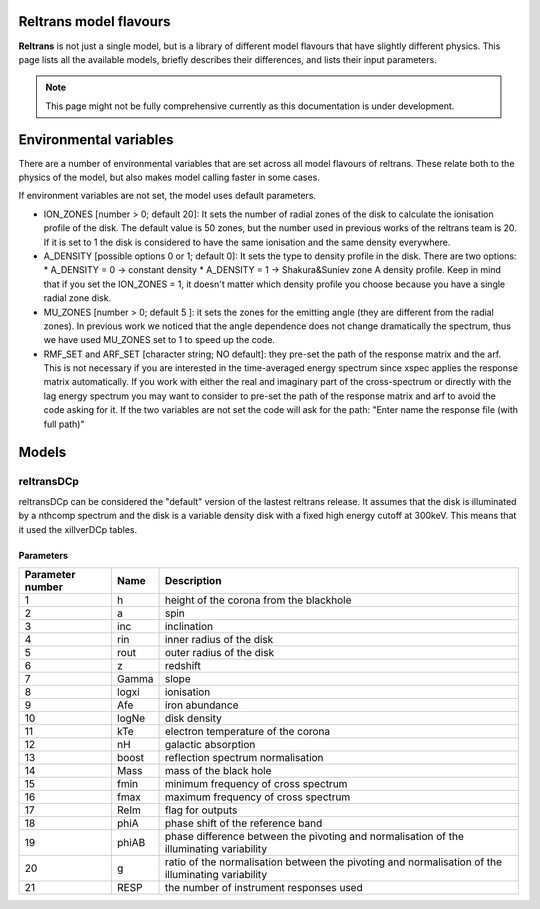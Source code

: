 ========================
Reltrans model flavours
========================

**Reltrans** is not just a single model, but is a library of different model
flavours that have slightly different physics. This page lists all the 
available models, briefly describes their differences, and lists their input
parameters.

.. note:: 
    This page might not be fully comprehensive currently as this documentation
    is under development.
    

=========================
Environmental variables
=========================
There are a number of environmental variables that are set across all model 
flavours of reltrans. These relate both to the physics of the model, but also
makes model calling faster in some cases.

If environment variables are not set, the model uses default parameters. 

* ION_ZONES [number > 0; default 20]\: It sets the number of radial zones of
  the disk to calculate the ionisation profile of the disk. The default value is
  50 zones, but the number used in previous works of the reltrans team is 20. If
  it is set to 1 the disk is considered to have the same ionisation and the same
  density everywhere. 

* A_DENSITY [possible options 0 or 1; default 0]: It sets the type to density 
  profile in the disk. There are two options: 
  * A_DENSITY = 0 -> constant density
  * A_DENSITY = 1 -> Shakura&Suniev zone A density profile. 
  Keep in mind that if you set the ION_ZONES = 1, it doesn't matter which 
  density profile you choose because you have a single radial zone disk.

* MU_ZONES [number > 0; default 5 ]: 
  it sets the zones for the emitting angle (they are different from the radial 
  zones). In previous work we noticed that the angle dependence does not change 
  dramatically the spectrum, thus we have used MU_ZONES set to 1 to speed up the 
  code. 

* RMF_SET and ARF_SET [character string; NO default]: 
  they pre-set the path of the response matrix and the arf. 
  This is not necessary if you are interested in the time-averaged energy 
  spectrum since xspec applies the response matrix automatically. 
  If you work with either the real and imaginary part of the cross-spectrum or 
  directly with the lag energy spectrum you may want to consider to pre-set the 
  path of the response matrix and arf to avoid the code asking for it. 
  If the two variables are not set the code will ask for the path: "Enter name 
  the response file (with full path)"

============================
Models
============================

------------
reltransDCp
------------

reltransDCp can be considered the "default" version of the lastest reltrans 
release. It assumes that the disk is illuminated by a nthcomp spectrum and the
disk is a variable density disk with a fixed high energy cutoff at 300keV. This
means that it used the xillverDCp tables.

^^^^^^^^^^^^^
Parameters
^^^^^^^^^^^^^

+------------------------+------------+-------------+
| Parameter number       | Name       | Description |
+========================+============+=============+
| 1                      | h          |height of the|
|                        |            |corona from  |
|                        |            |the blackhole|
+------------------------+------------+-------------+
| 2                      | a          | spin        |
+------------------------+------------+-------------+
| 3                      | inc        |inclination  |
+------------------------+------------+-------------+
| 4                      | rin        |inner radius |
|                        |            |of the disk  |
+------------------------+------------+-------------+
| 5                      | rout       |outer radius |
|                        |            |of the disk  |
+------------------------+------------+-------------+
| 6                      | z          |redshift     |
+------------------------+------------+-------------+
| 7                      | Gamma      |slope        |
+------------------------+------------+-------------+
| 8                      | logxi      |ionisation   |
+------------------------+------------+-------------+
| 9                      | Afe        |iron         |
|                        |            |abundance    |
+------------------------+------------+-------------+
| 10                     | logNe      |disk density |
+------------------------+------------+-------------+
| 11                     | kTe        |electron     |
|                        |            |temperature  |
|                        |            |of the corona|
+------------------------+------------+-------------+
| 12                     | nH         |galactic     |
|                        |            |absorption   |
+------------------------+------------+-------------+
| 13                     | boost      |reflection   |
|                        |            |spectrum     |
|                        |            |normalisation|
+------------------------+------------+-------------+
| 14                     | Mass       |mass of the  |
|                        |            |black hole   |
+------------------------+------------+-------------+
| 15                     | fmin       |minimum      |
|                        |            |frequency of |
|                        |            |cross        |
|                        |            |spectrum     |
+------------------------+------------+-------------+
| 16                     | fmax       |maximum      |
|                        |            |frequency of |
|                        |            |cross        |
|                        |            |spectrum     |
+------------------------+------------+-------------+
| 17                     | ReIm       |flag for     |
|                        |            |outputs      |
+------------------------+------------+-------------+
| 18                     | phiA       |phase shift  |
|                        |            |of the       |
|                        |            |reference    |
|                        |            |band         |
+------------------------+------------+-------------+
| 19                     | phiAB      |phase        |
|                        |            |difference   |
|                        |            |between the  |
|                        |            |pivoting and |
|                        |            |normalisation|
|                        |            |of the       |
|                        |            |illuminating |
|                        |            |variability  |
+------------------------+------------+-------------+
| 20                     | g          |ratio of the |
|                        |            |normalisation|
|                        |            |between the  |
|                        |            |pivoting and |
|                        |            |normalisation|
|                        |            |of the       |
|                        |            |illuminating |
|                        |            |variability  |
+------------------------+------------+-------------+
| 21                     | RESP       |the number of|
|                        |            |instrument   |
|                        |            |responses    |
|                        |            |used         |
+------------------------+------------+-------------+
